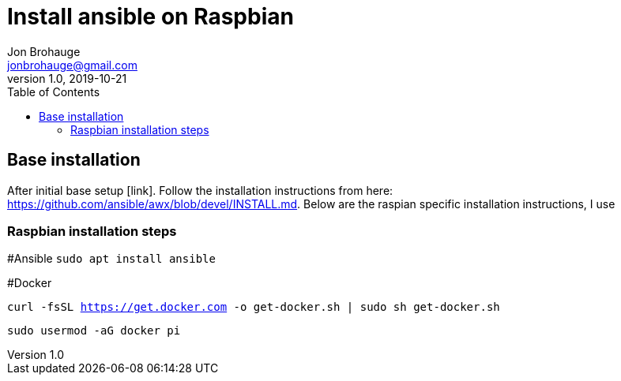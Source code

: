= Install ansible on Raspbian
Jon Brohauge <jonbrohauge@gmail.com>
v1.0, 2019-10-21
:toc:

== Base installation
After initial base setup [link]. Follow the installation instructions from here: https://github.com/ansible/awx/blob/devel/INSTALL.md. Below are the raspian specific installation instructions, I use

=== Raspbian installation steps

#Ansible
`sudo apt install ansible`

#Docker

`curl -fsSL https://get.docker.com -o get-docker.sh | sudo sh get-docker.sh`

`sudo usermod -aG docker pi` 
